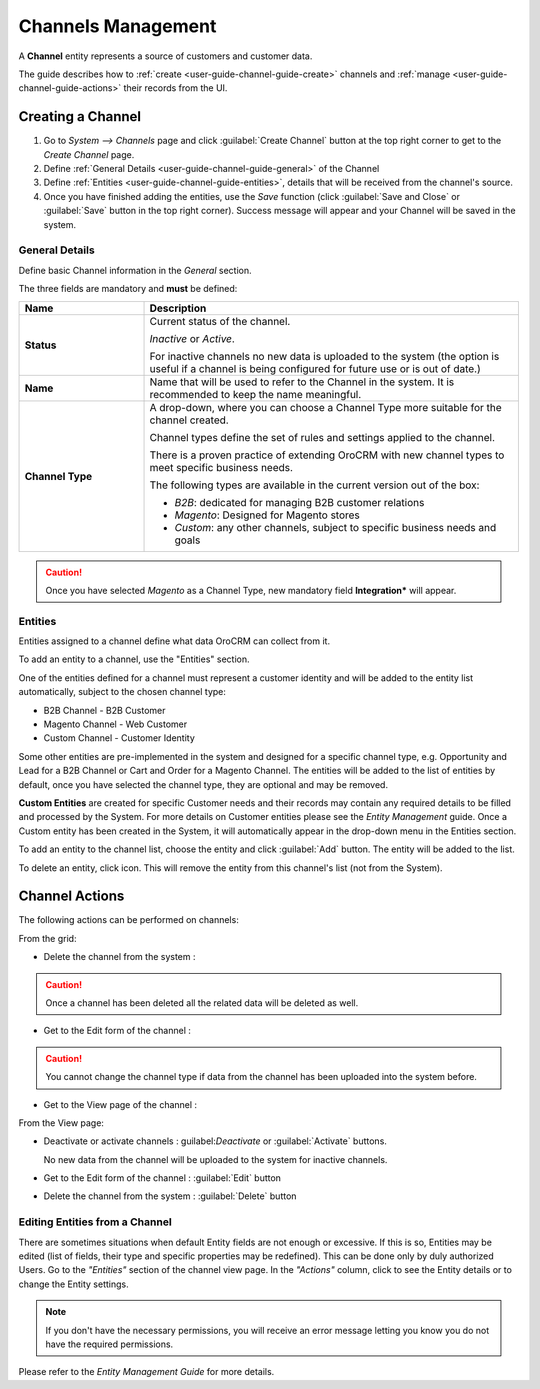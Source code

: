 
Channels Management
===================

A **Channel** entity represents a source of customers and customer data.

The guide describes how to :ref:`create <user-guide-channel-guide-create>` channels and
:ref:`manage <user-guide-channel-guide-actions>` their records from the UI.

.. _user-guide-channel-guide-create:

Creating a Channel
------------------

1. Go to *System --> Channels* page and click :guilabel:`Create Channel` button at the top right corner to get
   to the *Create Channel* page.

2. Define :ref:`General Details <user-guide-channel-guide-general>` of the Channel

3. Define :ref:`Entities <user-guide-channel-guide-entities>`, details that will be received from the channel's
   source.

4. Once you have finished adding the entities, use the *Save* function (click :guilabel:`Save and Close`
   or :guilabel:`Save` button in the top right corner). Success message will appear and your Channel
   will be saved in the system.


.. _user-guide-channel-guide-general:

General Details
^^^^^^^^^^^^^^^

Define basic Channel information in the *General* section.

.. image:: ./img/channel_guide/channels_general.png

The three fields are mandatory and **must** be defined:

.. csv-table::
  :header: "**Name**","**Description**"
  :widths: 10, 30

  "**Status**","Current status of the channel.

  *Inactive* or *Active*.

  For inactive channels no new data is uploaded to the system (the option is useful
  if a channel is being configured for future use or is out of date.)"
  "**Name**", "Name that will be used to refer to the Channel in the system. It is recommended to keep the name
  meaningful."
  "**Channel Type**", "A drop-down, where you can choose a Channel Type more suitable for the channel created.

  Channel types define the set of rules and settings applied to the channel.

  There is a proven practice of extending OroCRM with new channel types to meet specific business needs.

  The following types are available in the current version out of the box:

  - *B2B*: dedicated for managing B2B customer relations

  - *Magento*: Designed for Magento stores

  - *Custom*: any other channels, subject to specific business needs and goals"

.. caution::

    Once you have selected *Magento* as a Channel Type, new mandatory field **Integration*** will appear.
..    Please, see :ref:`*Magento Channel Integration* <user-guide-magento-channel-integration>` guide  for
..    the details.


.. _user-guide-channel-guide-entities:

Entities
^^^^^^^^

Entities assigned to a channel define what data OroCRM can collect from it.

To add an entity to a channel, use the "Entities" section.

.. image:: ./img/channel_guide/channels_entities.png

One of the entities defined for a channel must represent a customer identity and will be added to the entity list
automatically, subject to the chosen channel type:

- B2B Channel - B2B Customer
- Magento Channel - Web Customer
- Custom Channel - Customer Identity

Some other entities are pre-implemented in the system and designed for a specific channel type, e.g. Opportunity
and Lead for a B2B Channel or Cart and Order for a Magento Channel. The entities will be added to the list of
entities by default, once you have selected the channel type, they are optional and may be removed.

**Custom Entities** are created for specific Customer needs and their records may contain any required
details to be filled and processed by the System. For more details on Customer entities please
see the *Entity Management* guide.
Once a Custom entity has been created in the System, it will automatically appear in the drop-down menu in the
Entities section.

To add an entity to the channel list, choose the entity and click :guilabel:`Add` button. The entity will be added
to the list.

.. image:: ./img/channel_guide/channels_entity_select.png

To delete an entity, click |IcDelete| icon. This will remove the entity from this channel's list (not from the System).

.. image:: ./img/channel_guide/channels_entities_delete.png


.. _user-guide-channel-guide-actions:

Channel Actions
----------------

The following actions can be performed on channels:

.. From the :ref:`grid <user-guide-ui-components-grids>`

From the grid:

.. image:: ./img/channel_guide/channels_edit.png

- Delete the channel from the system : |IcDelete|

.. caution::

    Once a channel has been deleted all the related data will be deleted as well.

- Get to the Edit form of the channel : |IcEdit|

.. caution::

    You cannot change the channel type if data from the channel has been uploaded into the system before.

- Get to the View page of the channel :  |IcView|


.. From the :ref:`View page <user-guide-ui-components-view-pages>`

From the View page:

.. image:: ./img/channel_guide/channels_created_b2b_view.png

- Deactivate or activate channels : guilabel:`Deactivate` or :guilabel:`Activate` buttons.

  No new data from the channel will be uploaded to the system for inactive channels.

- Get to the Edit form of the channel : :guilabel:`Edit` button

- Delete the channel from the system : :guilabel:`Delete` button


Editing Entities from a Channel
^^^^^^^^^^^^^^^^^^^^^^^^^^^^^^^

There are sometimes situations when default Entity fields are not enough or excessive. If this is so, Entities may
be edited (list of fields, their type and specific properties may be redefined). This can be done only by duly
authorized Users. Go to the *"Entities"* section of the channel view page.
In the *"Actions"* column, click |IcView| to see the Entity details or |IcEdit| to change the Entity settings.

.. image:: ./img/channel_guide/channels_created_b2b_view_edit_entity.png

.. note::

    If you don't have the necessary permissions, you will receive an error message letting you know you do not have the required permissions.

Please refer to the *Entity Management Guide* for more details.




.. |IcDelete| image:: ./img/buttons/IcDelete.png
   :align: middle

.. |IcEdit| image:: ./img/buttons/IcEdit.png
   :align: middle

.. |IcView| image:: ./img/buttons/IcView.png
   :align: middle

.. |WT02| replace:: Shopping Cart
.. _WT02: http://www.magentocommerce.com/magento-connect/customer-experience/shopping-cart.html
